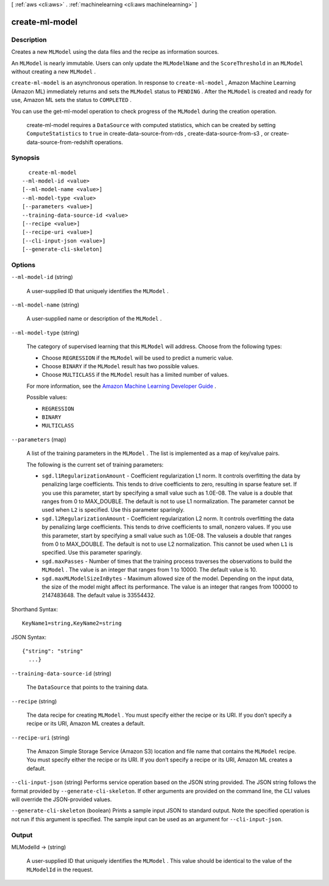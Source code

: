 [ :ref:`aws <cli:aws>` . :ref:`machinelearning <cli:aws machinelearning>` ]

.. _cli:aws machinelearning create-ml-model:


***************
create-ml-model
***************



===========
Description
===========



Creates a new ``MLModel`` using the data files and the recipe as information sources. 

 

An ``MLModel`` is nearly immutable. Users can only update the ``MLModelName`` and the ``ScoreThreshold`` in an ``MLModel`` without creating a new ``MLModel`` . 

 

``create-ml-model`` is an asynchronous operation. In response to ``create-ml-model`` , Amazon Machine Learning (Amazon ML) immediately returns and sets the ``MLModel`` status to ``PENDING`` . After the ``MLModel`` is created and ready for use, Amazon ML sets the status to ``COMPLETED`` . 

 

You can use the  get-ml-model operation to check progress of the ``MLModel`` during the creation operation.

 

  create-ml-model requires a ``DataSource`` with computed statistics, which can be created by setting ``ComputeStatistics`` to ``true`` in  create-data-source-from-rds ,  create-data-source-from-s3 , or  create-data-source-from-redshift operations. 



========
Synopsis
========

::

    create-ml-model
  --ml-model-id <value>
  [--ml-model-name <value>]
  --ml-model-type <value>
  [--parameters <value>]
  --training-data-source-id <value>
  [--recipe <value>]
  [--recipe-uri <value>]
  [--cli-input-json <value>]
  [--generate-cli-skeleton]




=======
Options
=======

``--ml-model-id`` (string)


  A user-supplied ID that uniquely identifies the ``MLModel`` .

  

``--ml-model-name`` (string)


  A user-supplied name or description of the ``MLModel`` .

  

``--ml-model-type`` (string)


  The category of supervised learning that this ``MLModel`` will address. Choose from the following types:

   

   
  * Choose ``REGRESSION`` if the ``MLModel`` will be used to predict a numeric value.
   
  * Choose ``BINARY`` if the ``MLModel`` result has two possible values.
   
  * Choose ``MULTICLASS`` if the ``MLModel`` result has a limited number of values. 
   

   

  For more information, see the `Amazon Machine Learning Developer Guide`_ .

  

  Possible values:

  
  *   ``REGRESSION``

  
  *   ``BINARY``

  
  *   ``MULTICLASS``

  

  

``--parameters`` (map)


  A list of the training parameters in the ``MLModel`` . The list is implemented as a map of key/value pairs.

   

  The following is the current set of training parameters: 

   

   
  * ``sgd.l1RegularizationAmount`` - Coefficient regularization L1 norm. It controls overfitting the data by penalizing large coefficients. This tends to drive coefficients to zero, resulting in sparse feature set. If you use this parameter, start by specifying a small value such as 1.0E-08. The value is a double that ranges from 0 to MAX_DOUBLE. The default is not to use L1 normalization. The parameter cannot be used when ``L2`` is specified. Use this parameter sparingly. 
   
  * ``sgd.l2RegularizationAmount`` - Coefficient regularization L2 norm. It controls overfitting the data by penalizing large coefficients. This tends to drive coefficients to small, nonzero values. If you use this parameter, start by specifying a small value such as 1.0E-08. The valuseis a double that ranges from 0 to MAX_DOUBLE. The default is not to use L2 normalization. This cannot be used when ``L1`` is specified. Use this parameter sparingly. 
   
  * ``sgd.maxPasses`` - Number of times that the training process traverses the observations to build the ``MLModel`` . The value is an integer that ranges from 1 to 10000. The default value is 10. 
   
  * ``sgd.maxMLModelSizeInBytes`` - Maximum allowed size of the model. Depending on the input data, the size of the model might affect its performance. The value is an integer that ranges from 100000 to 2147483648. The default value is 33554432.  
   

  



Shorthand Syntax::

    KeyName1=string,KeyName2=string




JSON Syntax::

  {"string": "string"
    ...}



``--training-data-source-id`` (string)


  The ``DataSource`` that points to the training data.

  

``--recipe`` (string)


  The data recipe for creating ``MLModel`` . You must specify either the recipe or its URI. If you don’t specify a recipe or its URI, Amazon ML creates a default.

  

``--recipe-uri`` (string)


  The Amazon Simple Storage Service (Amazon S3) location and file name that contains the ``MLModel`` recipe. You must specify either the recipe or its URI. If you don’t specify a recipe or its URI, Amazon ML creates a default.

  

``--cli-input-json`` (string)
Performs service operation based on the JSON string provided. The JSON string follows the format provided by ``--generate-cli-skeleton``. If other arguments are provided on the command line, the CLI values will override the JSON-provided values.

``--generate-cli-skeleton`` (boolean)
Prints a sample input JSON to standard output. Note the specified operation is not run if this argument is specified. The sample input can be used as an argument for ``--cli-input-json``.



======
Output
======

MLModelId -> (string)

  

  A user-supplied ID that uniquely identifies the ``MLModel`` . This value should be identical to the value of the ``MLModelId`` in the request. 

  

  



.. _Amazon Machine Learning Developer Guide: http://docs.aws.amazon.com/machine-learning/latest/dg
